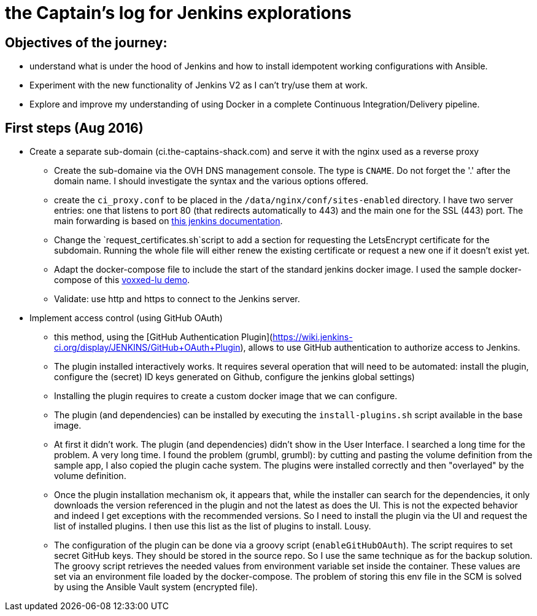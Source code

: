 = the Captain's log for Jenkins explorations

== Objectives of the journey:

* understand what is under the hood of Jenkins and how to install idempotent working configurations with Ansible.
* Experiment with the new functionality of Jenkins V2 as I can't try/use them at work.
* Explore and improve my understanding of using Docker in a complete Continuous Integration/Delivery pipeline.

== First steps (Aug 2016)

* Create a separate sub-domain (ci.the-captains-shack.com) and serve it with the nginx used as a reverse proxy
** Create the sub-domaine via the OVH DNS management console.
   The type is `CNAME`. Do not forget the '.' after the domain name.
   I should investigate the syntax and the various options offered.
** create the `ci_proxy.conf` to be placed in the `/data/nginx/conf/sites-enabled` directory. I have two server entries: one that listens to port 80 (that redirects automatically to 443) and the main one for the SSL (443) port. The main forwarding is based on https://wiki.jenkins-ci.org/display/JENKINS/Jenkins+behind+an+NGinX+reverse+proxy[this jenkins documentation].
** Change the `request_certificates.sh`script to add a section for requesting the LetsEncrypt certificate for the subdomain. Running the whole file will either renew the existing certificate or request a new one if it doesn't exist yet.
** Adapt the docker-compose file to include the start of the standard jenkins docker image. I used the sample docker-compose of this https://github.com/dduportal/voxxed-lu-2016[voxxed-lu demo].
** Validate: use http and https to connect to the Jenkins server.

* Implement access control (using GitHub OAuth)
** this method, using the [GitHub Authentication Plugin](https://wiki.jenkins-ci.org/display/JENKINS/GitHub+OAuth+Plugin), allows to use GitHub authentication to authorize access to Jenkins.
** The plugin installed interactively works. It requires several operation that will need to be automated: install the plugin, configure the (secret) ID keys generated on Github, configure the jenkins global settings)
** Installing the plugin requires to create a custom docker image that we can configure.
** The plugin (and dependencies) can be installed by executing the `install-plugins.sh` script available in the base image.
** At first it didn't work. The plugin (and dependencies) didn't show in the User Interface. I searched a long time for the problem. A very long time.
   I found the problem (grumbl, grumbl): by cutting and pasting the volume definition from the sample app, I also copied the plugin cache system.
   The plugins were installed correctly and then "overlayed" by the volume definition.
** Once the plugin installation mechanism ok, it appears that, while the installer can search for the dependencies, it only downloads the version referenced in the plugin and not the latest as does the UI.
   This is not the expected behavior and indeed I get exceptions with the recommended versions.
   So I need to install the plugin via the UI and request the list of installed plugins. I then use this list as the list of plugins to install. Lousy.
** The configuration of the plugin can be done via a groovy script (`enableGitHubOAuth`). The script requires to set secret GitHub keys. They should be stored in the source repo.
   So I use the same technique as for the backup solution. The groovy script retrieves the needed values from environment variable set inside the container.
   These values are set via an environment file loaded by the docker-compose. The problem of storing this env file in the SCM is solved by using the Ansible Vault system (encrypted file).